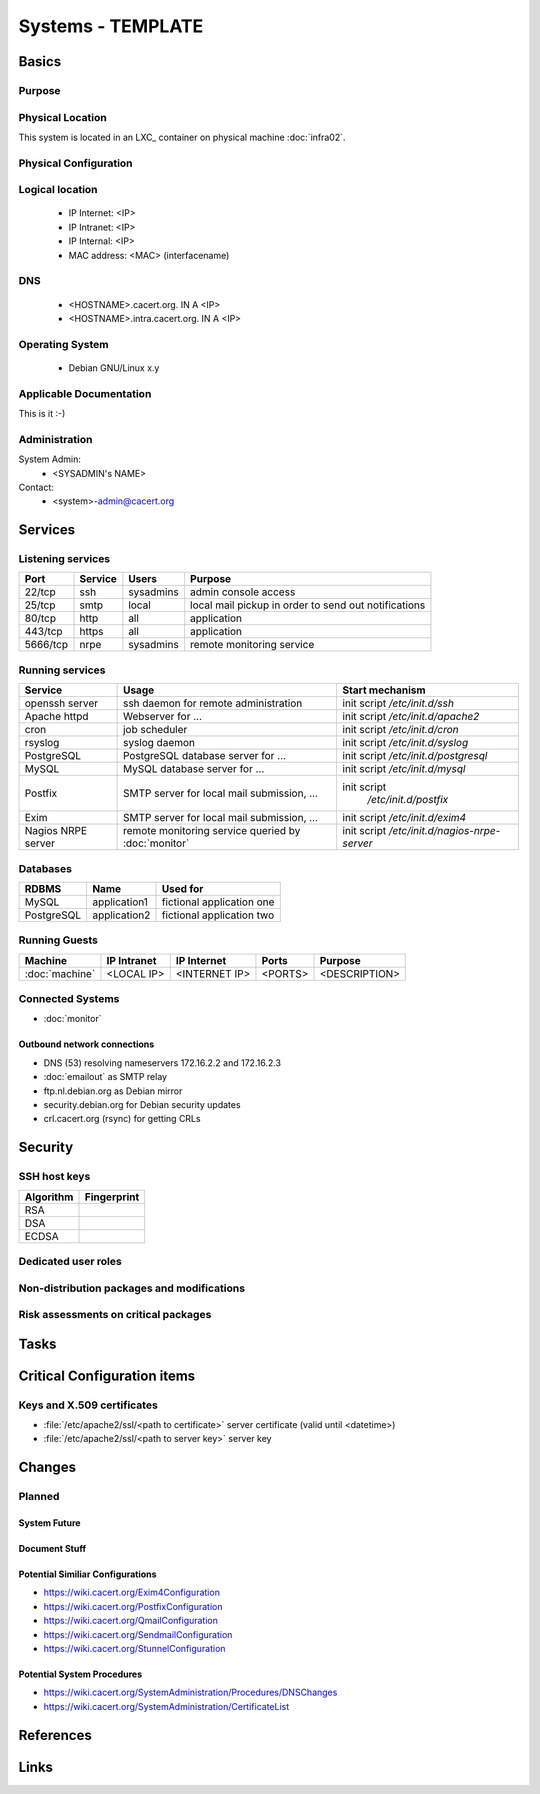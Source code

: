 ==================
Systems - TEMPLATE
==================

Basics
======

Purpose
-------

.. <SHORT DESCRIPTION>

Physical Location
-----------------

.. <PHYSICAL HOST, VM GUEST, APACHE VIRTUAL HOST, etc.>

.. ## Use the following for containers on Infra02:

This system is located in an LXC_ container on physical machine :doc:`infra02`.

Physical Configuration
----------------------

.. seealso::

   See https://wiki.cacert.org/SystemAdministration/EquipmentList

Logical location
----------------

 * IP Internet: <IP>
 * IP Intranet: <IP>
 * IP Internal: <IP>
 * MAC address: <MAC> (interfacename)

.. seealso::

   See :doc:`network`

DNS
---

 * <HOSTNAME>.cacert.org. IN A <IP>
 * <HOSTNAME>.intra.cacert.org. IN A <IP>

.. seealso::

   See https://wiki.cacert.org/SystemAdministration/Procedures/DNSChanges

Operating System
----------------

 * Debian GNU/Linux x.y

Applicable Documentation
------------------------

This is it :-)

Administration
--------------

System Admin:
 * <SYSADMIN's NAME>

Contact:
 * <system>-admin@cacert.org

Services
========

Listening services
------------------

+----------+-----------+-----------+-----------------------------------------+
| Port     | Service   | Users     | Purpose                                 |
+==========+===========+===========+=========================================+
| 22/tcp   | ssh       | sysadmins | admin console access                    |
+----------+-----------+-----------+-----------------------------------------+
| 25/tcp   | smtp      | local     | local mail pickup in order to send out  |
|          |           |           | notifications                           |
+----------+-----------+-----------+-----------------------------------------+
| 80/tcp   | http      | all       | application                             |
+----------+-----------+-----------+-----------------------------------------+
| 443/tcp  | https     | all       | application                             |
+----------+-----------+-----------+-----------------------------------------+
| 5666/tcp | nrpe      | sysadmins | remote monitoring service               |
+----------+-----------+-----------+-----------------------------------------+

.. below are some definitions of commonly open ports, choose those that are applicable and order the table by port number
   || 3306/tcp || mysql || local || MySQL database for ... ||
   || 5432/tcp || pgsql || local || PostgreSQL database for ... ||
   || 465/udp || syslog || local || syslog port ||

Running services
----------------

+--------------------+--------------------+----------------------------------+
| Service            | Usage              | Start mechanism                  |
+====================+====================+==================================+
| openssh server     | ssh daemon for     | init script `/etc/init.d/ssh`    |
|                    | remote             |                                  |
|                    | administration     |                                  |
+--------------------+--------------------+----------------------------------+
| Apache httpd       | Webserver for ...  | init script                      |
|                    |                    | `/etc/init.d/apache2`            |
+--------------------+--------------------+----------------------------------+
| cron               | job scheduler      | init script `/etc/init.d/cron`   |
+--------------------+--------------------+----------------------------------+
| rsyslog            | syslog daemon      | init script `/etc/init.d/syslog` |
+--------------------+--------------------+----------------------------------+
| PostgreSQL         | PostgreSQL         | init script                      |
|                    | database server    | `/etc/init.d/postgresql`         |
|                    | for ...            |                                  |
+--------------------+--------------------+----------------------------------+
| MySQL              | MySQL database     | init script `/etc/init.d/mysql`  |
|                    | server for ...     |                                  |
+--------------------+--------------------+----------------------------------+
| Postfix            | SMTP server for    | init script                      |
|                    | local mail         |  `/etc/init.d/postfix`           |
|                    | submission, ...    |                                  |
+--------------------+--------------------+----------------------------------+
| Exim               | SMTP server for    | init script `/etc/init.d/exim4`  |
|                    | local mail         |                                  |
|                    | submission, ...    |                                  |
+--------------------+--------------------+----------------------------------+
| Nagios NRPE server | remote monitoring  | init script                      |
|                    | service queried by | `/etc/init.d/nagios-nrpe-server` |
|                    | :doc:`monitor`     |                                  |
+--------------------+--------------------+----------------------------------+

Databases
---------

+-------------+--------------+---------------------------+
| RDBMS       | Name         | Used for                  |
+=============+==============+===========================+
| MySQL       | application1 | fictional application one |
+-------------+--------------+---------------------------+
| PostgreSQL  | application2 | fictional application two |
+-------------+--------------+---------------------------+

Running Guests
--------------

+----------------+-------------+---------------+---------+---------------+
| Machine        | IP Intranet | IP Internet   | Ports   | Purpose       |
+================+=============+===============+=========+===============+
| :doc:`machine` | <LOCAL IP>  | <INTERNET IP> | <PORTS> | <DESCRIPTION> |
+----------------+-------------+---------------+---------+---------------+

Connected Systems
-----------------

* :doc:`monitor`

Outbound network connections
............................

* DNS (53) resolving nameservers 172.16.2.2 and 172.16.2.3
* :doc:`emailout` as SMTP relay
* ftp.nl.debian.org as Debian mirror
* security.debian.org for Debian security updates
* crl.cacert.org (rsync) for getting CRLs

Security
========

SSH host keys
-------------

+-----------+-------------+
| Algorithm | Fingerprint |
+===========+=============+
| RSA       |             |
+-----------+-------------+
| DSA       |             |
+-----------+-------------+
| ECDSA     |             |
+-----------+-------------+

.. seealso::

   See :doc:`sshkeys`

Dedicated user roles
--------------------

.. If the system has some dedicated user groups besides the sudo group used for administration it should be documented here
   Regular operating system groups should not be documented

.. || '''Group''' || '''Purpose''' ||
   || goodguys || Shell access for the good guys ||

Non-distribution packages and modifications
-------------------------------------------

.. * None
   or
   * List of non-distribution packages and modifications

Risk assessments on critical packages
-------------------------------------

Tasks
=====

Critical Configuration items
============================

Keys and X.509 certificates
---------------------------

* :file:`/etc/apache2/ssl/<path to certificate>` server certificate (valid until <datetime>)
* :file:`/etc/apache2/ssl/<path to server key>` server key

.. * `/etc/apache2/ssl/cacert-certs.pem` CAcert.org Class 1 and Class 3 CA certificates (allowed CA certificates for client certificates)
   * `/etc/apache2/ssl/cacert-chain.pem` CAcert.org Class 1 certificate (certificate chain for server certificate)

.. seealso::

   See :doc:`certlist`

Changes
=======

Planned
-------

System Future
.............

.. * No plans

Document Stuff
..............

.. add a paragraph for each larger planned task that seems to be worth
   mentioning. You may want to link to specific issues if you use some issue
   tracker.

Potential Similiar Configurations
.................................

* https://wiki.cacert.org/Exim4Configuration
* https://wiki.cacert.org/PostfixConfiguration
* https://wiki.cacert.org/QmailConfiguration
* https://wiki.cacert.org/SendmailConfiguration
* https://wiki.cacert.org/StunnelConfiguration

Potential System Procedures
...........................

* https://wiki.cacert.org/SystemAdministration/Procedures/DNSChanges
* https://wiki.cacert.org/SystemAdministration/CertificateList

References
==========

.. can be used to provide links to reference documentation
   * http://product.site.com/docs/
   * [[http://product.site.com/whitepaper/document.pdf|Paper on how to setup...]]

Links
=====

.. || [[https://<system>.cacert.org/]] || <System> URL ||
   may contain more URLs if there are multiple useful entry points

